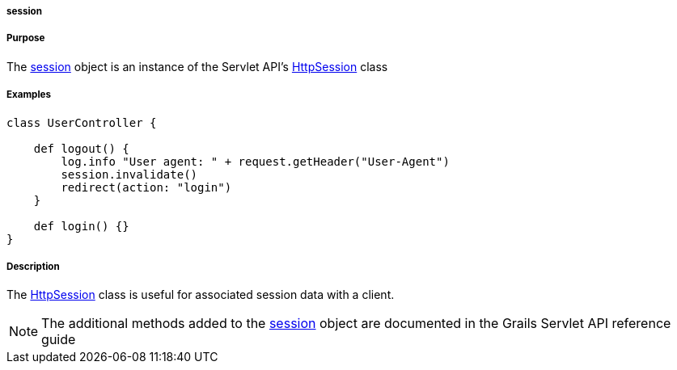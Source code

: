 
===== session



===== Purpose


The <<ref-servlet-api-session,session>> object is an instance of the Servlet API's http://download.oracle.com/javaee/1.4/apijavax/servlet/http/HttpSession.html[HttpSession] class


===== Examples


[source,groovy]
----
class UserController {

    def logout() {
        log.info "User agent: " + request.getHeader("User-Agent")
        session.invalidate()
        redirect(action: "login")
    }

    def login() {}
}
----


===== Description


The http://download.oracle.com/javaee/1.4/apijavax/servlet/http/HttpSession.html[HttpSession] class is useful for associated session data with a client.

NOTE: The additional methods added to the <<ref-servlet-api-session,session>> object are documented in the Grails Servlet API reference guide
